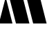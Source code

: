 SplineFontDB: 3.2
FontName: 00001_00001.ttf
FullName: Untitled13
FamilyName: Untitled13
Weight: Regular
Copyright: Copyright (c) 2021, 
UComments: "2021-10-20: Created with FontForge (http://fontforge.org)"
Version: 001.000
ItalicAngle: 0
UnderlinePosition: -100
UnderlineWidth: 50
Ascent: 800
Descent: 200
InvalidEm: 0
LayerCount: 2
Layer: 0 0 "Back" 1
Layer: 1 0 "Fore" 0
XUID: [1021 877 -968672716 3628206]
OS2Version: 0
OS2_WeightWidthSlopeOnly: 0
OS2_UseTypoMetrics: 1
CreationTime: 1634731550
ModificationTime: 1634731550
OS2TypoAscent: 0
OS2TypoAOffset: 1
OS2TypoDescent: 0
OS2TypoDOffset: 1
OS2TypoLinegap: 0
OS2WinAscent: 0
OS2WinAOffset: 1
OS2WinDescent: 0
OS2WinDOffset: 1
HheadAscent: 0
HheadAOffset: 1
HheadDescent: 0
HheadDOffset: 1
OS2Vendor: 'PfEd'
DEI: 91125
Encoding: ISO8859-1
UnicodeInterp: none
NameList: AGL For New Fonts
DisplaySize: -48
AntiAlias: 1
FitToEm: 0
BeginChars: 256 1

StartChar: M
Encoding: 77 77 0
Width: 1651
VWidth: 2048
Flags: HW
LayerCount: 2
Fore
SplineSet
1200 0 m 1
 895 1192 l 1
 971 1479 l 1
 1311 1479 l 1
 1686 0 l 1
 1200 0 l 1
-39 0 m 1
 207 950 l 1
 451 0 l 1
 -39 0 l 1
578 0 m 1
 272 1192 l 1
 348 1479 l 1
 688 1479 l 1
 1065 0 l 1
 578 0 l 1
EndSplineSet
EndChar
EndChars
EndSplineFont
